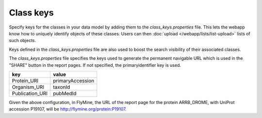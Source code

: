 Class keys
================================================================================================================

Specify keys for the classes in your data model by adding them to the `class_keys.properties` file. This lets the webapp know how to uniquely identify objects of these classes. Users can then :doc:`upload </webapp/lists/list-upload>` lists of such objects.

Keys defined in the `class_keys.properties` file are also used to boost the search visibility of their associated classes.

The `class_keys.properties` file specifies the keys used to generate the permanent navigable URL which is used in the "SHARE" button in the report pages. If not specified, the primaryidentifier key is used.

=============== ================
key             value
=============== ================
Protein_URI     primaryAccession
Organism_URI    taxonId
Publication_URI pubMedId
=============== ================

Given the above configuration, in FlyMine, the URL of the report page for the protein ARRB_DROME, with UniProt accession P19107, will be http://flymine.org/protein:P19107.

.. index:: class keys, list upload classes
